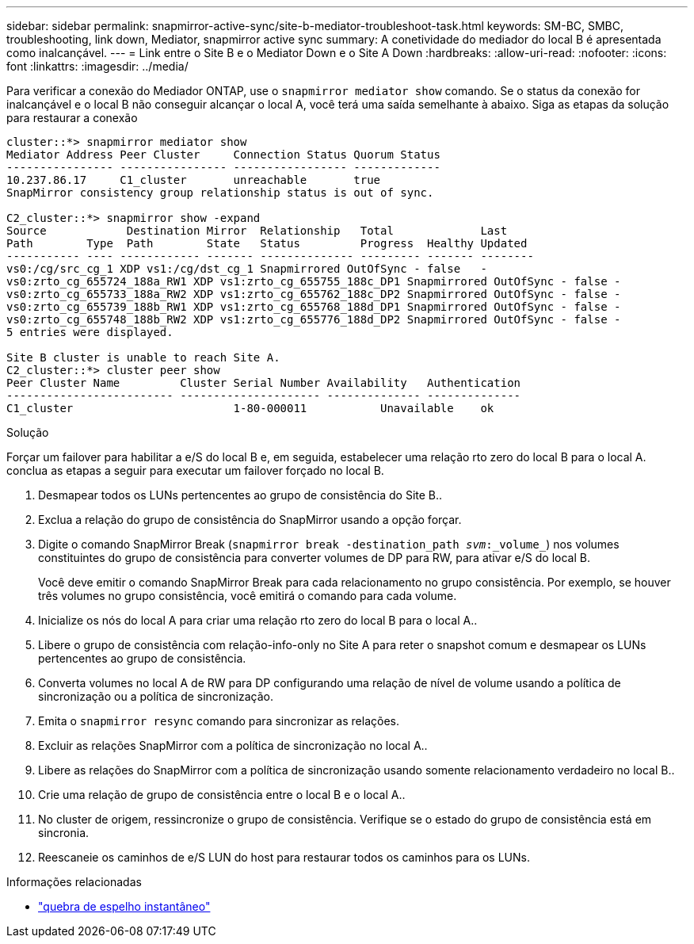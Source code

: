 ---
sidebar: sidebar 
permalink: snapmirror-active-sync/site-b-mediator-troubleshoot-task.html 
keywords: SM-BC, SMBC, troubleshooting, link down, Mediator, snapmirror active sync 
summary: A conetividade do mediador do local B é apresentada como inalcançável. 
---
= Link entre o Site B e o Mediator Down e o Site A Down
:hardbreaks:
:allow-uri-read: 
:nofooter: 
:icons: font
:linkattrs: 
:imagesdir: ../media/


[role="lead"]
Para verificar a conexão do Mediador ONTAP, use o `snapmirror mediator show` comando. Se o status da conexão for inalcançável e o local B não conseguir alcançar o local A, você terá uma saída semelhante à abaixo. Siga as etapas da solução para restaurar a conexão

....
cluster::*> snapmirror mediator show
Mediator Address Peer Cluster     Connection Status Quorum Status
---------------- ---------------- ----------------- -------------
10.237.86.17     C1_cluster       unreachable       true
SnapMirror consistency group relationship status is out of sync.

C2_cluster::*> snapmirror show -expand
Source            Destination Mirror  Relationship   Total             Last
Path        Type  Path        State   Status         Progress  Healthy Updated
----------- ---- ------------ ------- -------------- --------- ------- --------
vs0:/cg/src_cg_1 XDP vs1:/cg/dst_cg_1 Snapmirrored OutOfSync - false   -
vs0:zrto_cg_655724_188a_RW1 XDP vs1:zrto_cg_655755_188c_DP1 Snapmirrored OutOfSync - false -
vs0:zrto_cg_655733_188a_RW2 XDP vs1:zrto_cg_655762_188c_DP2 Snapmirrored OutOfSync - false -
vs0:zrto_cg_655739_188b_RW1 XDP vs1:zrto_cg_655768_188d_DP1 Snapmirrored OutOfSync - false -
vs0:zrto_cg_655748_188b_RW2 XDP vs1:zrto_cg_655776_188d_DP2 Snapmirrored OutOfSync - false -
5 entries were displayed.

Site B cluster is unable to reach Site A.
C2_cluster::*> cluster peer show
Peer Cluster Name         Cluster Serial Number Availability   Authentication
------------------------- --------------------- -------------- --------------
C1_cluster 			  1-80-000011           Unavailable    ok
....
.Solução
Forçar um failover para habilitar a e/S do local B e, em seguida, estabelecer uma relação rto zero do local B para o local A. conclua as etapas a seguir para executar um failover forçado no local B.

. Desmapear todos os LUNs pertencentes ao grupo de consistência do Site B..
. Exclua a relação do grupo de consistência do SnapMirror usando a opção forçar.
. Digite o comando SnapMirror Break (`snapmirror break -destination_path _svm_:_volume_`) nos volumes constituintes do grupo de consistência para converter volumes de DP para RW, para ativar e/S do local B.
+
Você deve emitir o comando SnapMirror Break para cada relacionamento no grupo consistência. Por exemplo, se houver três volumes no grupo consistência, você emitirá o comando para cada volume.

. Inicialize os nós do local A para criar uma relação rto zero do local B para o local A..
. Libere o grupo de consistência com relação-info-only no Site A para reter o snapshot comum e desmapear os LUNs pertencentes ao grupo de consistência.
. Converta volumes no local A de RW para DP configurando uma relação de nível de volume usando a política de sincronização ou a política de sincronização.
. Emita o `snapmirror resync` comando para sincronizar as relações.
. Excluir as relações SnapMirror com a política de sincronização no local A..
. Libere as relações do SnapMirror com a política de sincronização usando somente relacionamento verdadeiro no local B..
. Crie uma relação de grupo de consistência entre o local B e o local A..
. No cluster de origem, ressincronize o grupo de consistência. Verifique se o estado do grupo de consistência está em sincronia.
. Reescaneie os caminhos de e/S LUN do host para restaurar todos os caminhos para os LUNs.


.Informações relacionadas
* link:https://docs.netapp.com/us-en/ontap-cli/snapmirror-break.html["quebra de espelho instantâneo"^]

